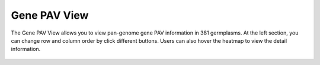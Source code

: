 Gene PAV View
=============

The Gene PAV View allows you to view pan-genome gene PAV information in
381 germplasms. At the left section, you can change row and column order
by click different buttons. Users can also hover the heatmap to view the
detail information.

.. figure:: /_static/pav-view-1.png
   :alt: 

.. figure:: /_static/pav-view-2.png
   :alt: 
